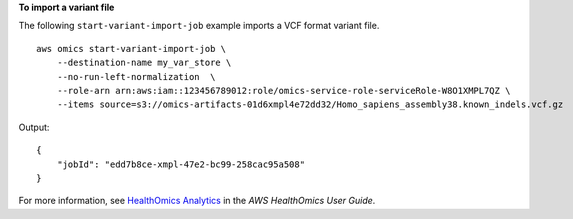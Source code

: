 **To import a variant file**

The following ``start-variant-import-job`` example imports a VCF format variant file. ::

    aws omics start-variant-import-job \
        --destination-name my_var_store \
        --no-run-left-normalization  \
        --role-arn arn:aws:iam::123456789012:role/omics-service-role-serviceRole-W8O1XMPL7QZ \
        --items source=s3://omics-artifacts-01d6xmpl4e72dd32/Homo_sapiens_assembly38.known_indels.vcf.gz

Output::

    {
        "jobId": "edd7b8ce-xmpl-47e2-bc99-258cac95a508"
    }

For more information, see `HealthOmics Analytics <https://docs.aws.amazon.com/omics/latest/dev/omics-analytics.html>`__ in the *AWS HealthOmics User Guide*.
